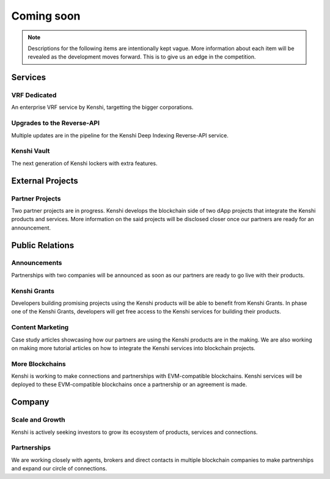Coming soon
===========

.. note:: Descriptions for the following items are intentionally kept vague.
  More information about each item will be revealed as the development moves
  forward. This is to give us an edge in the competition.

Services
--------

VRF Dedicated
~~~~~~~~~~~~~

An enterprise VRF service by Kenshi, targetting the bigger corporations.

Upgrades to the Reverse-API
~~~~~~~~~~~~~~~~~~~~~~~~~~~

Multiple updates are in the pipeline for the Kenshi Deep Indexing Reverse-API service.

Kenshi Vault
~~~~~~~~~~~~

The next generation of Kenshi lockers with extra features.

External Projects
-----------------

Partner Projects
~~~~~~~~~~~~~~~~

Two partner projects are in progress. Kenshi develops the blockchain side of two dApp projects
that integrate the Kenshi products and services. More information on the said projects will be
disclosed closer once our partners are ready for an announcement.


Public Relations
----------------

Announcements
~~~~~~~~~~~~~

Partnerships with two companies will be announced as soon as our partners are ready to go live
with their products.

Kenshi Grants
~~~~~~~~~~~~~

Developers building promising projects using the Kenshi products will be able to benefit from
Kenshi Grants. In phase one of the Kenshi Grants, developers will get free access to the Kenshi
services for building their products.
 
Content Marketing
~~~~~~~~~~~~~~~~~~

Case study articles showcasing how our partners are using the Kenshi products are in the making.
We are also working on making more tutorial articles on how to integrate the Kenshi services into
blockchain projects.

More Blockchains
~~~~~~~~~~~~~~~~

Kenshi is working to make connections and partnerships with EVM-compatible blockchains. Kenshi
services will be deployed to these EVM-compatible blockchains once a partnership or an agreement
is made.

Company
-------

Scale and Growth
~~~~~~~~~~~~~~~~

Kenshi is actively seeking investors to grow its ecosystem of products, services and connections.

Partnerships
~~~~~~~~~~~~

We are working closely with agents, brokers and direct contacts in multiple blockchain companies
to make partnerships and expand our circle of connections.
